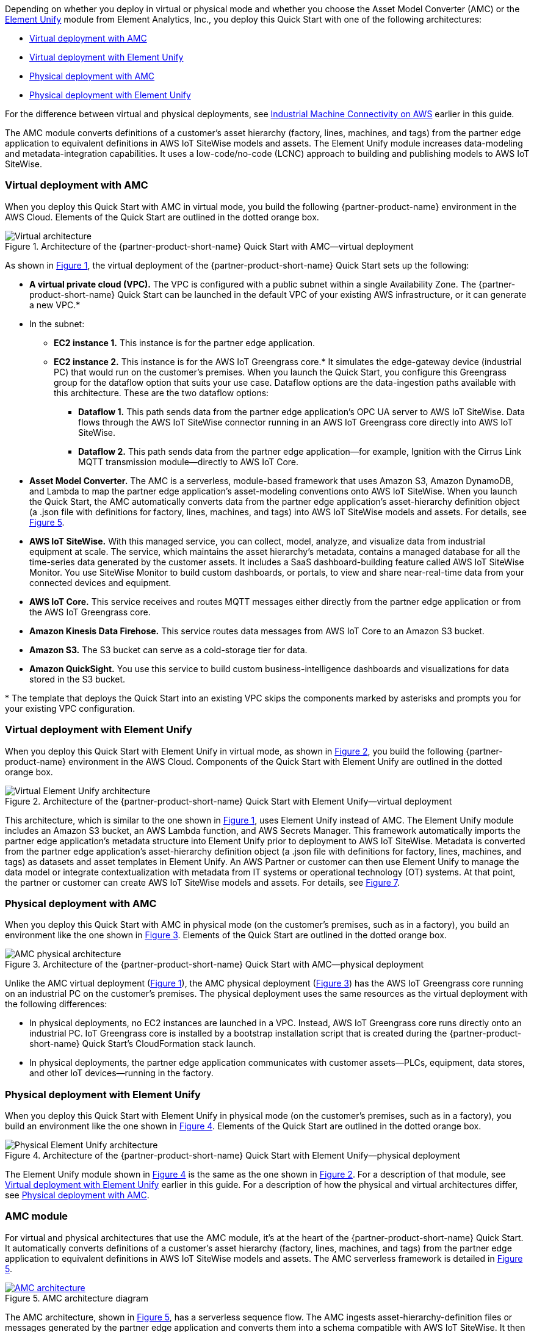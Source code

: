 :xrefstyle: short

Depending on whether you deploy in virtual or physical mode and whether you choose the Asset Model Converter (AMC) or the https://www.elementanalytics.com/solutions/element-unify-for-aws[Element Unify^] module from Element Analytics, Inc., you deploy this Quick Start with one of the following architectures:

* link:#_virtual_deployment_with_amc[Virtual deployment with AMC]
* link:#_virtual_deployment_with_element_unify[Virtual deployment with Element Unify] 
* link:#_physical_deployment_with_amc[Physical deployment with AMC]
* link:#_physical_deployment_with_element_unify[Physical deployment with Element Unify]

For the difference between virtual and physical deployments, see link:#_industrial_machine_connectivity_on_aws[Industrial Machine Connectivity on AWS] earlier in this guide.

The AMC module converts definitions of a customer's asset hierarchy (factory, lines, machines, and tags) from the partner edge application to equivalent definitions in AWS IoT SiteWise models and assets. The Element Unify module increases data-modeling and metadata-integration capabilities. It uses a low-code/no-code (LCNC) approach to building and publishing models to AWS IoT SiteWise.

//TODO Shivansh, Throughout this doc, we call Element Unify various things: an "adapter," a "module," a "driver" (maybe), a "framework," and an "asset-modeling application." Best practice is to use the same word consistently for a given meaning. When should we use which word? Which redundant words should we avoid?

//TODO Shivansh, Ditto for AMD: Which of these words applies when?

=== Virtual deployment with AMC

When you deploy this Quick Start with AMC in virtual mode, you build the following {partner-product-name} environment in the AWS Cloud. Elements of the Quick Start are outlined in the dotted orange box.

[#architecture-AMC-virtual]
.Architecture of the {partner-product-short-name} Quick Start with AMC—virtual deployment
image::../images/IMCQuickStartArchitecture-AMC-Virtual.png[Virtual architecture]

As shown in <<architecture-AMC-virtual>>, the virtual deployment of the {partner-product-short-name} Quick Start sets up the following:

* **A virtual private cloud (VPC).** The VPC is configured with a public subnet within a single Availability Zone. The {partner-product-short-name} Quick Start can be launched in the default VPC of your existing AWS infrastructure, or it can generate a new VPC.*
* In the subnet:
** **EC2 instance 1.** This instance is for the partner edge application.
** **EC2 instance 2.** This instance is for the AWS IoT Greengrass core.* It simulates the edge-gateway device (industrial PC) that would run on the customer’s premises. When you launch the Quick Start, you configure this Greengrass group for the dataflow option that suits your use case. Dataflow options are the data-ingestion paths available with this architecture. These are the two dataflow options:
*** **Dataflow 1.** This path sends data from the partner edge application's OPC UA server to AWS IoT SiteWise. Data flows through the AWS IoT SiteWise connector running in an AWS IoT Greengrass core directly into AWS IoT SiteWise. 
*** **Dataflow 2.** This path sends data from the partner edge application—for example, Ignition with the Cirrus Link MQTT transmission module—directly to AWS IoT Core.
* **Asset Model Converter.** The AMC is a serverless, module-based framework that uses Amazon S3, Amazon DynamoDB, and Lambda to map the partner edge application's asset-modeling conventions onto AWS IoT SiteWise. When you launch the Quick Start, the AMC automatically converts data from the partner edge application's asset-hierarchy definition object (a .json file with definitions for factory, lines, machines, and tags) into AWS IoT SiteWise models and assets. For details, see <<amc-architecture>>. 
* **AWS IoT SiteWise.** With this managed service, you can collect, model, analyze, and visualize data from industrial equipment at scale. The service, which maintains the asset hierarchy's metadata, contains a managed database for all the time-series data generated by the customer assets. It includes a SaaS dashboard-building feature called AWS IoT SiteWise Monitor. You use SiteWise Monitor to build custom dashboards, or portals, to view and share near-real-time data from your connected devices and equipment.
* **AWS IoT Core.** This service receives and routes MQTT messages either directly from the partner edge application or from the AWS IoT Greengrass core.
* **Amazon Kinesis Data Firehose.** This service routes data messages from AWS IoT Core to an Amazon S3 bucket.
* **Amazon S3.** The S3 bucket can serve as a cold-storage tier for data.
* **Amazon QuickSight.** You use this service to build custom business-intelligence dashboards and visualizations for data stored in the S3 bucket. 

[.small]#* The template that deploys the Quick Start into an existing VPC skips the components marked by asterisks and prompts you for your existing VPC configuration.#

//TODO Shivansh, Some of the code files still refer to "option 2a" and "option 2b." Please address throughout the code. For example, the following lines appear in .taskcat.yml:

//  # VOption2a:
//  #   parameters:
//  #     DeploymentType: Virtual
//  #     DeploymentOption: Option2a
//  #   regions:
//  #     - us-west-2

//  # VOption2b:
//  #   parameters:
//  #     DeploymentType: Virtual
//  #     DeploymentOption: Option2b
//  #   regions:
//  #     - eu-west-1

// Another example: these lines appear in VirtualUnify.template.yaml:

//  DeploymentOption:
//    Description: They further defined deployment type
//      --- Option1 (or OPC-UA Path via SiteWise)
//      --- Option 2a (MQTT Ignition --> Iot Core)
//      --- Option 2b (MQTT Ignition --> Greengrass --> Iot Core)

=== Virtual deployment with Element Unify

When you deploy this Quick Start with Element Unify in virtual mode, as shown in <<architecture-element-virtual>>, you build the following {partner-product-name} environment in the AWS Cloud. Components of the Quick Start with Element Unify are outlined in the dotted orange box. 

[#architecture-element-virtual]
.Architecture of the {partner-product-short-name} Quick Start with Element Unify—virtual deployment
image::../images/IMCQuickStartArchitecture-ElementUnify-Virtual.png[Virtual Element Unify architecture]

//TODO Shivansh, The architecture-element-virtual diagram still shows dataflow 2a and 2b; please update the dataflows. 

//TODO Shivansh, In the diagram, update the title inside the yellow dotted lines to say "IMC Quick Start with Element Unify—virtual deployment." 

//TODO Shivansh, In the diagram, I suggest that we remove the Element Unify logo since we removed the other non-AWS logos. If it's important to use that logo, please paste their written permission into SIM. My recommendation: (1) Replace the logo with a simple box labeled "Element Unify." (2) In the title of the larger dotted box, add the word "module" after "Element Unify" so that those two labels are distinct.

//TODO Shivansh, In the diagram, the Element Unify logo (to be replaced with a box?) should be outside the AWS Cloud box, correct? 

//TODO Shivansh, Add this diagram to the .pptx file; the source diagram is missing. I've updated the .pptx file, so make sure to add it to the CURRENT file in the repo. 

//TODO Shivansh, Make sure that the .png file is high-res enough to be legible. 

This architecture, which is similar to the one shown in <<architecture-AMC-virtual>>, uses Element Unify instead of AMC. The Element Unify module includes an Amazon S3 bucket, an AWS Lambda function, and AWS Secrets Manager. This framework automatically imports the partner edge application's metadata structure into Element Unify prior to deployment to AWS IoT SiteWise. Metadata is converted from the partner edge application's asset-hierarchy definition object (a .json file with definitions for factory, lines, machines, and tags) as datasets and asset templates in Element Unify. An AWS Partner or customer can then use Element Unify to manage the data model or integrate contextualization with metadata from IT systems or operational technology (OT) systems. At that point, the partner or customer can create AWS IoT SiteWise models and assets. For details, see <<element-unify-architecture>>.

=== Physical deployment with AMC

When you deploy this Quick Start with AMC in physical mode (on the customer's premises, such as in a factory), you build an environment like the one shown in <<architecture-AMC-physical>>. Elements of the Quick Start are outlined in the dotted orange box.

[#architecture-AMC-physical]
.Architecture of the {partner-product-short-name} Quick Start with AMC—physical deployment
image::../images/IMCQuickStartArchitecture-AMC-Physical.png[AMC physical architecture]

Unlike the AMC virtual deployment (<<architecture-AMC-virtual>>), the AMC physical deployment (<<architecture-AMC-physical>>) has the AWS IoT Greengrass core running on an industrial PC on the customer's premises. The physical deployment uses the same resources as the virtual deployment with the following differences:

* In physical deployments, no EC2 instances are launched in a VPC. Instead, AWS IoT Greengrass core runs directly onto an industrial PC. IoT Greengrass core is installed by a bootstrap installation script that is created during the {partner-product-short-name} Quick Start's CloudFormation stack launch.
* In physical deployments, the partner edge application communicates with customer assets—PLCs, equipment, data stores, and other IoT devices—running in the factory.  

=== Physical deployment with Element Unify

When you deploy this Quick Start with Element Unify in physical mode (on the customer's premises, such as in a factory), you build an environment like the one shown in <<architecture-element-physical>>. Elements of the Quick Start are outlined in the dotted orange box.

[#architecture-element-physical]
.Architecture of the {partner-product-short-name} Quick Start with Element Unify—physical deployment
image::../images/IMCQuickStartArchitecture-ElementUnify-Physical.png[Physical Element Unify architecture]

The Element Unify module shown in <<architecture-element-physical>> is the same as the one shown in <<architecture-element-virtual>>. For a description of that module, see link:#_virtual_deployment_with_element_unify[Virtual deployment with Element Unify] earlier in this guide. For a description of how the physical and virtual architectures differ, see link:#_physical_deployment_with_amc[Physical deployment with AMC]. 

//TODO Shivansh, The architecture-element-physical diagram still shows dataflow 2a and 2b; please update the dataflows. 

//TODO Shivansh, In the diagram, update the title inside the yellow dotted lines to say "IMC Quick Start with Element Unify—physical deployment." 

//TODO Shivansh, In the diagram, the Element Unify logo should be outside the AWS Cloud box, correct?

//TODO Shivansh, In the diagram, if you replace the other Element Unify logo with a box, do the same here.

//TODO Shivansh, Add this diagram to the .pptx file; the source diagram is missing. I've updated the .pptx file, so make sure to add it to the CURRENT file in the repo. 

//TODO Shivansh, Make sure that the .png file is high-res enough to be legible. 

=== AMC module

For virtual and physical architectures that use the AMC module, it's at the heart of the {partner-product-short-name} Quick Start. It automatically converts definitions of a customer's asset hierarchy (factory, lines, machines, and tags) from the partner edge application to equivalent definitions in AWS IoT SiteWise models and assets. The AMC serverless framework is detailed in <<amc-architecture>>.

[#amc-architecture]
[link=images/AMCArchitecture.png]
.AMC architecture diagram
image::../images/AMCArchitecture.png[AMC architecture]

The AMC architecture, shown in <<amc-architecture>>, has a serverless sequence flow. The AMC ingests asset-hierarchy-definition files or messages generated by the partner edge application and converts them into a schema compatible with AWS IoT SiteWise. It then automatically provisions a matching asset hierarchy (factory, lines, machines, and tags) in AWS IoT SiteWise. With this automatic mapping, application builders have immediate access to the customer's asset hierarchy within a managed service (AWS IoT SiteWise) in the AWS Cloud. These application builders may be the customer's own developers, regional or global systems integrators, or an AWS ProServe team. 

=== Element Unify module

With Element Unify, industrial, systems integrator (SI), and global systems integrator (GSI) teams work collaboratively to build rich data contexts at scale with no code. Element Unify supports single-site and multiple-site deployments. It automates the deployment and updates of the data model directly to AWS IoT SiteWise. 

Element Unify provides a single federated, contextualized source of data from which users can establish their own single version of truth for data integrity across the enterprise, as shown in <<element-unify-itot-together>>.

[#element-unify-itot-together]
[link=images/ElementUnifyBringingITOTTogether.png]
.Element Unify brings together IT and OT data for AWS
image::../images/ElementUnifyBringingITOTTogether.png[Element Unify brings together IT/OT data for AWS]

For virtual and physical architectures that use the Element Unify module, it's at the heart of the {partner-product-short-name} Quick Start. The Element Unify serverless framework is detailed in <<element-unify-architecture>>. 

[#element-unify-architecture]
[link=images/ElementUnifyArchitecture.png]
.Element Unify architecture diagram
image::../images/ElementUnifyArchitecture.png[Element Unify architecture]

//TODO Shivansh, In the above diagram, (1) I don't think the S3 bucket should say "AMC," should it? (2)Please change "AWS S3" to "Amazon S3." (3) Change "are store in" to "are stored in" in step 4. (4) No hyphen in "asset-definitions" in step 5. (5) Remove the Element Unify logo? See my earlier comment.

As shown in <<element-unify-architecture>>, the Element Unify module automatically imports the partner edge application's metadata structure into Element Unify prior to deployment to AWS IoT SitWise. Metadata is converted from the partner edge application’s asset-hierarchy definition object (a .json file with definitions for factory, lines, machines, and tags) as datasets and asset templates in Element Unify. An AWS Partner or customer can then use Element Unify to manage the data model or integrate contextualization with metadata from IT systems or operational technology (OT) systems. 

The Element Unify architecture has a serverless sequence flow. A source connector ingests the asset-hierarchy definition or tag definition files generated by the partner edge application and converts the definitions into a schema compatible with Element Unify. An AWS Partner or customer can then use Element Unify to manage industrial data models and assets for either single-site or multiple-site deployments at scale. Element Unify contextualizes metadata from edge sources and maps them to complex asset templates and asset hierarchies. An AWS Lambda function automatically provisions a matching asset hierarchy (factory, lines, machines, and tags) to AWS IoT SiteWise. This Lambda function runs hourly, continuously monitoring both Element Unify and AWS IoT SiteWise to synchronize the underlying data model and maintain an evergreen state.

//TODO Shivansh, Please revise the two paragraphs above to eliminate redundancy.